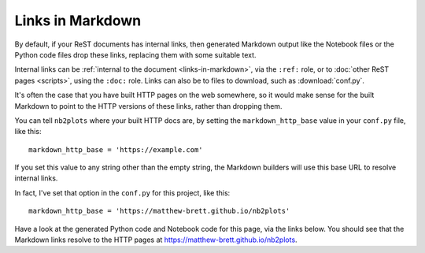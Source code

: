 .. _links-in-markdown:

#################
Links in Markdown
#################

By default, if your ReST documents has internal links, then generated Markdown
output like the Notebook files or the Python code files drop these links,
replacing them with some suitable text.

Internal links can be :ref:`internal to the document <links-in-markdown>`, via
the ``:ref:`` role, or to :doc:`other ReST pages <scripts>`, using the
``:doc:`` role.  Links can also be to files to download, such as
:download:`conf.py`.

It's often the case that you have built HTTP pages on the web somewhere, so it
would make sense for the built Markdown to point to the HTTP versions of these
links, rather than dropping them.

You can tell ``nb2plots`` where your built HTTP docs are, by setting the
``markdown_http_base`` value in your ``conf.py`` file, like this::

    markdown_http_base = 'https://example.com'

If you set this value to any string other than the empty string, the Markdown
builders will use this base URL to resolve internal links.

In fact, I've set that option in the ``conf.py`` for this project, like this::

    markdown_http_base = 'https://matthew-brett.github.io/nb2plots'

Have a look at the generated Python code and Notebook code for this page, via
the links below.  You should see that the Markdown links resolve to the HTTP
pages at https://matthew-brett.github.io/nb2plots.

.. code-links::
